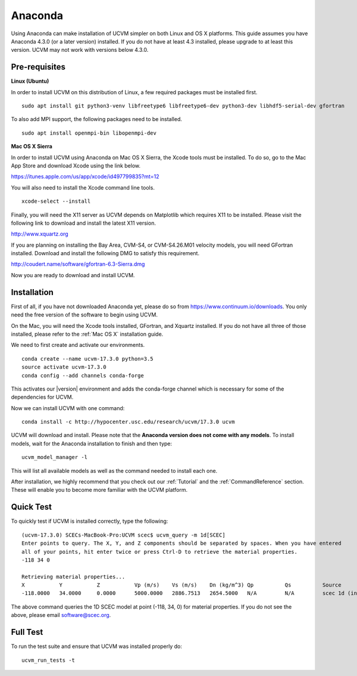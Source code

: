 .. _Anaconda:

Anaconda
========

Using Anaconda can make installation of UCVM simpler on both Linux and OS X platforms. This guide assumes you have
Anaconda 4.3.0 (or a later version) installed. If you do not have at least 4.3 installed, please upgrade to at least
this version. UCVM may not work with versions below 4.3.0.

Pre-requisites
~~~~~~~~~~~~~~

**Linux (Ubuntu)**

In order to install UCVM on this distribution of Linux, a few required packages must be installed first.
::

    sudo apt install git python3-venv libfreetype6 libfreetype6-dev python3-dev libhdf5-serial-dev gfortran

To also add MPI support, the following packages need to be installed.
::

    sudo apt install openmpi-bin libopenmpi-dev

**Mac OS X Sierra**

In order to install UCVM using Anaconda on Mac OS X Sierra, the Xcode tools must be installed. To do so, go to the Mac
App Store and download Xcode using the link below.

https://itunes.apple.com/us/app/xcode/id497799835?mt=12

You will also need to install the Xcode command line tools.
::

    xcode-select --install

Finally, you will need the X11 server as UCVM depends on Matplotlib which requires X11 to be installed. Please visit the
following link to download and install the latest X11 version.

http://www.xquartz.org

If you are planning on installing the Bay Area, CVM-S4, or CVM-S4.26.M01 velocity models, you will need
GFortran installed. Download and install the following DMG to satisfy this requirement.

http://coudert.name/software/gfortran-6.3-Sierra.dmg

Now you are ready to download and install UCVM.

Installation
~~~~~~~~~~~~

First of all, if you have not downloaded Anaconda yet, please do so from https://www.continuum.io/downloads. You only
need the free version of the software to begin using UCVM.

On the Mac, you will need the Xcode tools installed, GFortran, and Xquartz installed. If you do not have all three of
those installed, please refer to the :ref:`Mac OS X` installation guide.

We need to first create and activate our environments.
::

    conda create --name ucvm-17.3.0 python=3.5
    source activate ucvm-17.3.0
    conda config --add channels conda-forge

This activates our |version| environment and adds the conda-forge channel which is necessary for some of the
dependencies for UCVM.

Now we can install UCVM with one command:
::

    conda install -c http://hypocenter.usc.edu/research/ucvm/17.3.0 ucvm

UCVM will download and install. Please note that the **Anaconda version does not come with any models**. To install
models, wait for the Anaconda installation to finish and then type:
::

    ucvm_model_manager -l

This will list all available models as well as the command needed to install each one.

After installation, we highly recommend that you check out our :ref:`Tutorial` and
the :ref:`CommandReference` section. These will enable you to become more familiar with the UCVM platform.

Quick Test
~~~~~~~~~~

To quickly test if UCVM is installed correctly, type the following:
::

    (ucvm-17.3.0) SCECs-MacBook-Pro:UCVM scec$ ucvm_query -m 1d[SCEC]
    Enter points to query. The X, Y, and Z components should be separated by spaces. When you have entered
    all of your points, hit enter twice or press Ctrl-D to retrieve the material properties.
    -118 34 0

    Retrieving material properties...
    X           Y           Z           Vp (m/s)    Vs (m/s)    Dn (kg/m^3) Qp          Qs          Source              Elev. (m)   Source      Vs30 (m/s)  Source
    -118.0000   34.0000     0.0000      5000.0000   2886.7513   2654.5000   N/A         N/A         scec 1d (interpolat 287.9969    usgs-noaa   2886.7513   vs30-calc

The above command queries the 1D SCEC model at point (-118, 34, 0) for material properties. If you do not see the above,
please email software@scec.org.

Full Test
~~~~~~~~~

To run the test suite and ensure that UCVM was installed properly do:
::

    ucvm_run_tests -t


